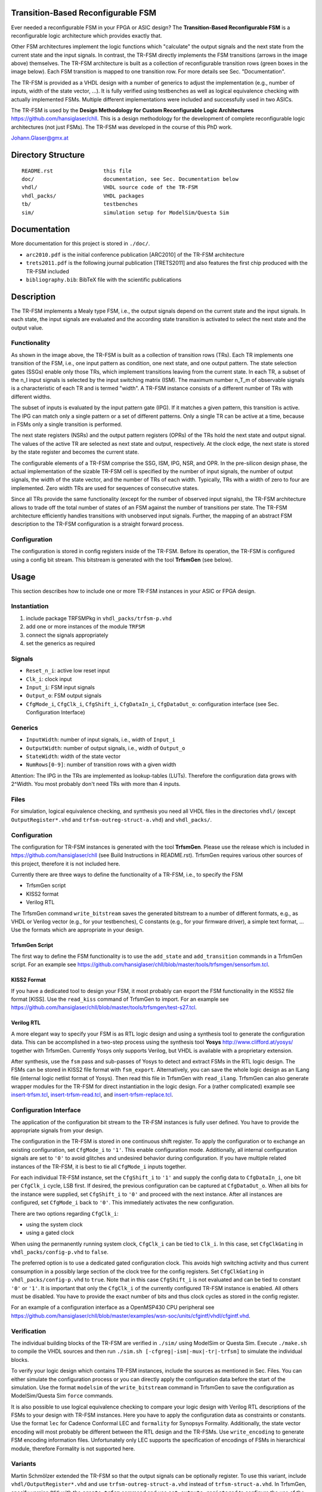 Transition-Based Reconfigurable FSM
===================================

Ever needed a reconfigurable FSM in your FPGA or ASIC design? The
**Transition-Based Reconfigurable FSM** is a reconfigurable logic architecture
which provides exactly that.

.. image:: doc/fsm.png?raw=true
   :width: 600 px
   :alt: Exemplary state diagram of an FSM
   :align: center

Other FSM architectures implement the logic functions which "calculate" the
output signals and the next state from the current state and the input signals.
In contrast, the TR-FSM directly implements the FSM transitions (arrows in the
image above) themselves. The TR-FSM architecture is built as a collection of
reconfigurable transition rows (green boxes in the image below). Each FSM
transition is mapped to one transition row. For more details see Sec.
"Documentation".

.. image:: doc/trfsm.png?raw=true
   :alt: Block Diagram of the TR-FSM Architecture
   :align: center

The TR-FSM is provided as a VHDL design with a number of generics to adjust the
implementation (e.g., number of inputs, width of the state vector, ...). It is
fully verified using testbenches as well as logical equivalence checking with
actually implemented FSMs. Multiple different implementations were included and
successfully used in two ASICs.

The TR-FSM is used by the **Design Methodology for Custom Reconfigurable Logic
Architectures** https://github.com/hansiglaser/chll. This is a design
methodology for the development of complete reconfigurable logic architectures
(not just FSMs). The TR-FSM was developed in the course of this PhD work.

Johann.Glaser@gmx.at


Directory Structure
===================

::

  README.rst                this file
  doc/                      documentation, see Sec. Documentation below
  vhdl/                     VHDL source code of the TR-FSM
  vhdl_packs/               VHDL packages
  tb/                       testbenches
  sim/                      simulation setup for ModelSim/Questa Sim


Documentation
=============

More documentation for this project is stored in ``./doc/``.

- ``arc2010.pdf`` is the initial conference publication [ARC2010] of the TR-FSM
  architecture
- ``trets2011.pdf`` is the following journal publication [TRETS2011] and also
  features the first chip produced with the TR-FSM included
- ``bibliography.bib``: BibTeX file with the scientific publications


Description
===========

The TR-FSM implements a Mealy type FSM, i.e., the output signals depend on the
current state and the input signals. In each state, the input signals are
evaluated and the according state transition is activated to select the next
state and the output value.

Functionality
-------------

As shown in the image above, the TR-FSM is built as a collection of transition
rows (TRs). Each TR implements one transition of the FSM, i.e., one input
pattern as condition, one next state, and one output pattern. The state
selection gates (SSGs) enable only those TRs, which implement transitions
leaving from the current state. In each TR, a subset of the n_I input signals
is selected by the input switching matrix (ISM). The maximum number n_T_m of
observable signals is a characteristic of each TR and is termed "width".
A TR-FSM instance consists of a different number of TRs with different widths.

The subset of inputs is evaluated by the input pattern gate (IPG). If it
matches a given pattern, this transition is active. The IPG can match only a
single pattern or a set of different patterns. Only a single TR can be active
at a time, because in FSMs only a single transition is performed.

The next state registers (NSRs) and the output pattern registers (OPRs) of the
TRs hold the next state and output signal. The values of the active TR are
selected as next state and output, respectively. At the clock edge, the next
state is stored by the state register and becomes the current state.

The configurable elements of a TR-FSM comprise the SSG, ISM, IPG, NSR, and OPR.
In the pre-silicon design phase, the actual implementation of the sizable
TR-FSM cell is specified by the number of input signals, the number of output
signals, the width of the state vector, and the number of TRs of each width.
Typically, TRs with a width of zero to four are implemented. Zero width TRs are
used for sequences of consecutive states.

Since all TRs provide the same functionality (except for the number of observed
input signals), the TR-FSM architecture allows to trade off the total number of
states of an FSM against the number of transitions per state. The TR-FSM
architecture efficiently handles transitions with unobserved input signals.
Further, the mapping of an abstract FSM description to the TR-FSM configuration
is a straight forward process.

Configuration
-------------

The configuration is stored in config registers inside of the TR-FSM. Before its
operation, the TR-FSM is configured using a config bit stream. This bitstream
is generated with the tool **TrfsmGen** (see below).


Usage
=====

This section describes how to include one or more TR-FSM instances in your ASIC
or FPGA design.

Instantiation
-------------

1) include package TRFSMPkg in ``vhdl_packs/trfsm-p.vhd``
2) add one or more instances of the module ``TRFSM``
3) connect the signals appropriately
4) set the generics as required

Signals
-------

- ``Reset_n_i``: active low reset input
- ``Clk_i``: clock input
- ``Input_i``: FSM input signals
- ``Output_o``: FSM output signals
- ``CfgMode_i``, ``CfgClk_i``, ``CfgShift_i``, ``CfgDataIn_i``,
  ``CfgDataOut_o``: configuration interface (see Sec. Configuration Interface)

Generics
--------

- ``InputWidth``: number of input signals, i.e., width of ``Input_i``
- ``OutputWidth``: number of output signals, i.e., width of ``Output_o``
- ``StateWidth``: width of the state vector
- ``NumRows[0-9]``: number of transition rows with a given width

Attention: The IPG in the TRs are implemented as lookup-tables (LUTs).
Therefore the configuration data grows with 2^Width. You most probably don't
need TRs with more than 4 inputs.

Files
-----

For simulation, logical equivalence checking, and synthesis you need all VHDL
files in the directories ``vhdl/`` (except ``OutputRegister*.vhd`` and
``trfsm-outreg-struct-a.vhd``) and ``vhdl_packs/``.

Configuration
-------------

The configuration for TR-FSM instances is generated with the tool **TrfsmGen**.
Please use the release which is included in
https://github.com/hansiglaser/chll (see Build Instructions in README.rst). 
TrfsmGen requires various other sources of this project, therefore it is not
included here.

Currently there are three ways to define the functionality of a TR-FSM, i.e.,
to specify the FSM

- TrfsmGen script
- KISS2 format
- Verilog RTL

The TrfsmGen command ``write_bitstream`` saves the generated bitstream to a
number of different formats, e.g., as VHDL or Verilog vector (e.g., for your
testbenches), C constants (e.g., for your firmware driver), a simple text
format, ... Use the formats which are appropriate in your design.

TrfsmGen Script
~~~~~~~~~~~~~~~
The first way to define the FSM functionality is to use the ``add_state`` and
``add_transition`` commands in a TrfsmGen script. For an example see 
https://github.com/hansiglaser/chll/blob/master/tools/trfsmgen/sensorfsm.tcl.

KISS2 Format
~~~~~~~~~~~~
If you have a dedicated tool to design your FSM, it most probably can export
the FSM functionality in the KISS2 file format [KISS]. Use the ``read_kiss``
command of TrfsmGen to import. For an example see 
https://github.com/hansiglaser/chll/blob/master/tools/trfsmgen/test-s27.tcl.

Verilog RTL
~~~~~~~~~~~
A more elegant way to specify your FSM is as RTL logic design and using a
synthesis tool to generate the configuration data. This can be accomplished in
a two-step process using the synthesis tool **Yosys**
http://www.clifford.at/yosys/ together with TrfsmGen. Currently Yosys only
supports Verilog, but VHDL is available with a proprietary extension.

After synthesis, use the ``fsm`` pass and sub-passes of Yosys to detect and
extract FSMs in the RTL logic design. The FSMs can be stored in KISS2 file
format with ``fsm_export``. Alternatively, you can save the whole logic design
as an ILang file (internal logic netlist format of Yosys). Then read this file
in TrfsmGen with ``read_ilang``. TrfsmGen can also generate wrapper modules for
the TR-FSM for direct instantiation in the logic design. For a (rather
complicated) example see 
`insert-trfsm.tcl <https://github.com/hansiglaser/chll/blob/master/examples/wsn-soc/apps/adt7310/chll/scripts/insert-trfsm.tcl>`_,
`insert-trfsm-read.tcl <https://github.com/hansiglaser/chll/blob/master/examples/wsn-soc/apps/adt7310/chll/scripts/insert-trfsm-read.tcl>`_, and
`insert-trfsm-replace.tcl <https://github.com/hansiglaser/chll/blob/master/examples/wsn-soc/apps/adt7310/chll/scripts/insert-trfsm-replace.tcl>`_.

Configuration Interface
-----------------------

The application of the configuration bit stream to the TR-FSM instances is
fully user defined. You have to provide the appropriate signals from your
design.

The configuration in the TR-FSM is stored in one continuous shift register. To
apply the configuration or to exchange an existing configuration, set
``CfgMode_i`` to ``'1'``. This enable configuration mode. Additionally, all
internal configuration signals are set to ``'0'`` to avoid glitches and
undesired behavior during configuration. If you have multiple related instances
of the TR-FSM, it is best to tie all ``CfgMode_i`` inputs together.

For each individual TR-FSM instance, set the ``CfgShift_i`` to ``'1'`` and
supply the config data to ``CfgDataIn_i``, one bit per ``CfgClk_i`` cycle, LSB
first. If desired, the previous configuration can be captured at
``CfgDataOut_o``. When all bits for the instance were supplied, set
``CfgShift_i`` to ``'0'`` and proceed with the next instance. After all
instances are configured, set ``CfgMode_i`` back to ``'0'``. This immediately
activates the new configuration.

There are two options regarding ``CfgClk_i``:

- using the system clock 
- using a gated clock

When using the permanently running system clock, ``CfgClk_i`` can be tied to
``Clk_i``. In this case, set ``CfgClkGating`` in ``vhdl_packs/config-p.vhd`` to
``false``.

The preferred option is to use a dedicated gated configuration clock. This
avoids high switching activity and thus current consumption in a possibly large
section of the clock tree for the config registers. Set ``CfgClkGating`` in
``vhdl_packs/config-p.vhd`` to ``true``. Note that in this case ``CfgShift_i``
is not evaluated and can be tied to constant ``'0'`` or ``'1'``. It is
important that only the ``CfgClk_i`` of the currently configured TR-FSM
instance is enabled. All others must be disabled. You have to provide the exact
number of bits and thus clock cycles as stored in the config register.

For an example of a configuration interface as a OpenMSP430 CPU peripheral see
https://github.com/hansiglaser/chll/blob/master/examples/wsn-soc/units/cfgintf/vhdl/cfgintf.vhd.

Verification
------------

The individual building blocks of the TR-FSM are verified in ``./sim/`` using
ModelSim or Questa Sim. Execute ``./make.sh`` to compile the VHDL sources and
then run ``./sim.sh [-cfgreg|-ism|-mux|-tr|-trfsm]`` to simulate the individual
blocks.

To verify your logic design which contains TR-FSM instances, include the
sources as mentioned in Sec. Files. You can either simulate the configuration
process or you can directly apply the configuration data before the start of
the simulation. Use the format ``modelsim`` of the ``write_bitstream`` command
in TrfsmGen to save the configuration as ModelSim/Questa Sim ``force`` commands.

It is also possible to use logical equivalence checking to compare your logic
design with Verilog RTL descriptions of the FSMs to your design with TR-FSM
instances. Here you have to apply the configuration data as constraints or
constants. Use the format ``lec`` for Cadence Conformal LEC and ``formality``
for Synopsys Formality. Additionally, the state vector encoding will most
probably be different between the RTL design and the TR-FSMs. Use
``write_encoding`` to generate FSM encoding information files. Unfortunately
only LEC supports the specification of encodings of FSMs in hierarchical
module, therefore Formality is not supported here.

Variants
--------
Martin Schmölzer extended the TR-FSM so that the output signals can be
optionally register. To use this variant, include ``vhdl/OutputRegister*.vhd``
and use ``trfsm-outreg-struct-a.vhd`` instead of ``trfsm-struct-a.vhd``. In
TrfsmGen, specify version ``REG`` with the ``create_trfsm`` command and use
``set_outputs_registered`` to configure the use of the output register. Note
that this variant is not covered with the testbenches.


Licence
=======

The TR-FSM is distributed under the terms of the GNU LGPL 2 or later. You can
freely use the design files and scripts in your (commercial) chip designs. If
you improve the design files or the scripts, you have to provide their source
code. This however doesn't affect the other parts of your chip design.

The output register contributed by Martin Schmölzer is distributed under the
terms of the GNU GPL 3. If you use the output register, you have to distribute
your chip as source code as well.


TODO
====
- example designs
- image of timing diagram for configuration interface


References
==========
[ARC2010]
  Johann Glaser, Markus Damm, Jan Haase, and Christoph Grimm. A Dedicated
  Reconfigurable Architecture for Finite State Machines. In *Reconfigurable
  Computing: Architectures, Tools and Applications, 6th International
  Symposium, ARC 2010*, volume LNCS 5992 of Lecture Notes on Computer Science,
  pages 122--133, Bangkok, Thailand, March 2010. Springer Berlin Heidelberg.

[TRETS2011]
  Johann Glaser, Markus Damm, Jan Haase, and Christoph Grimm. TR-FSM:
  Transition-based Reconfigurable Finite State Machine. *ACM Transactions on
  Reconfigurable Technology and Systems (TRETS)*, 4(3):23:1--23:14, August
  2011.

[KISS]
  University of California Berkeley: Berkeley Logic Interchange Format (BLIF).
  February 22, 2005

